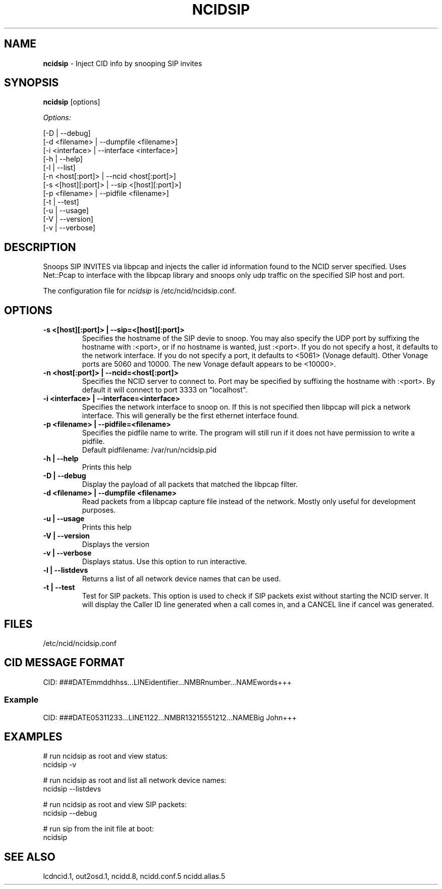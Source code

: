 .\" %W% %G%
.TH NCIDSIP 8
.SH NAME
.B ncidsip\^
- Inject CID info by snooping SIP invites
.SH SYNOPSIS
.B ncidsip\^
[options]
.PP
.I Options:
.PP
.nf
[-D                 | --debug]
[-d <filename>      | --dumpfile <filename>]
[-i <interface>     | --interface <interface>]
[-h                 | --help]
[-l                 | --list]
[-n <host[:port]>   | --ncid <host[:port]>]
[-s <[host][:port]> | --sip <[host][:port]>]
[-p <filename>      | --pidfile <filename>]
[-t                 | --test]
[-u                 | --usage]
[-V                 | --version]
[-v                 | --verbose]
.fi
.SH DESCRIPTION
Snoops SIP INVITES via libpcap and injects the caller id information
found to the NCID server specified.  Uses Net::Pcap to interface with
the libpcap library and snoops only udp traffic on the specified SIP
host and port.
.PP
The configuration file for \fIncidsip\fR is /etc/ncid/ncidsip.conf.
.SH "OPTIONS"
.TP
.B -s <[host][:port]> | --sip=<[host][:port]>
Specifies the hostname of the SIP devie to snoop.  You may also specify
the UDP port by suffixing the hostname with :<port>, or if no hostname
is wanted, just :<port>.  If you do not specify a host, it defaults to
the network interface.  If you do not specify a port, it defaults to
<5061> (Vonage default).  Other Vonage ports are 5060 and 10000.  The
new Vonage default appears to be <10000>.
.TP
.B -n <host[:port]> | --ncid=<host[:port]>
Specifies the NCID server to connect to.  Port may be specified by
suffixing the hostname with :<port>.  By default it will connect to
port 3333 on "localhost".
.TP
.B -i <interface> | --interface=<interface>
Specifies the network interface to snoop on.  If this is not specified
then libpcap will pick a network interface.  This will generally be
the first ethernet interface found.
.TP
.B -p <filename> | --pidfile=<filename>
Specifies the pidfile name to write.  The program will still run if
it does not have permission to write a pidfile.
.br
Default pidfilename: /var/run/ncidsip.pid
.TP
.B -h | --help
Prints this help
.TP
.B -D | --debug
Display the payload of all packets that matched the libpcap filter.
.TP
.B -d <filename> | --dumpfile <filename>
Read packets from a libpcap capture file instead of the network.
Mostly only useful for development purposes.
.TP
.B -u | --usage
Prints this help
.TP
.B -V | --version
Displays the version
.TP
.B -v | --verbose
Displays status.  Use this option to run interactive.
.TP
.B -l | --listdevs
Returns a list of all network device names that can be used.
.TP
.B -t | --test
Test for SIP packets.  This option is used to check if SIP packets
exist without starting the NCID server.  It will display the Caller
ID line generated when a call comes in, and a CANCEL line if cancel
was generated.
.SH FILES
/etc/ncid/ncidsip.conf
.SH CID MESSAGE FORMAT
.nf
CID: ###DATEmmddhhss...LINEidentifier...NMBRnumber...NAMEwords+++
.fi
.SS Example
.nf
CID: ###DATE05311233...LINE1122...NMBR13215551212...NAMEBig John+++
.fi
.SH EXAMPLES
.nf
# run ncidsip as root and view status:
ncidsip -v

# run ncidsip as root and list all network device names:
ncidsip --listdevs

# run ncidsip as root and view SIP packets:
ncidsip --debug

# run sip from the init file at boot:
ncidsip
.fi
.SH SEE ALSO
lcdncid.1, out2osd.1, ncidd.8, ncidd.conf.5 ncidd.alias.5
